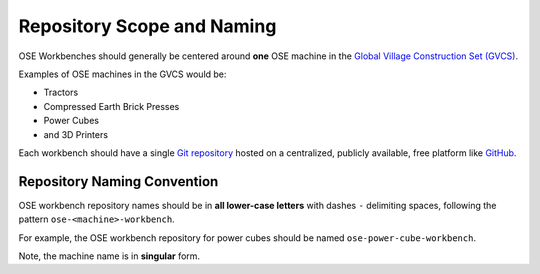 Repository Scope and Naming
===========================
OSE Workbenches should generally be centered around **one** OSE machine in the `Global Village Construction Set (GVCS) <https://wiki.opensourceecology.org/wiki/Global_Village_Construction_Set>`_.

Examples of OSE machines in the GVCS would be:

* Tractors
* Compressed Earth Brick Presses
* Power Cubes
* and 3D Printers

Each workbench should have a single `Git repository <https://en.wikipedia.org/wiki/Git>`_ hosted on a centralized, publicly available, free platform like `GitHub <https://github.com/>`_.

Repository Naming Convention
----------------------------
OSE workbench repository names should be in **all lower-case letters** with dashes ``-`` delimiting spaces, following the pattern ``ose-<machine>-workbench``.

For example, the OSE workbench repository for power cubes should be named ``ose-power-cube-workbench``.

Note, the machine name is in **singular** form.
